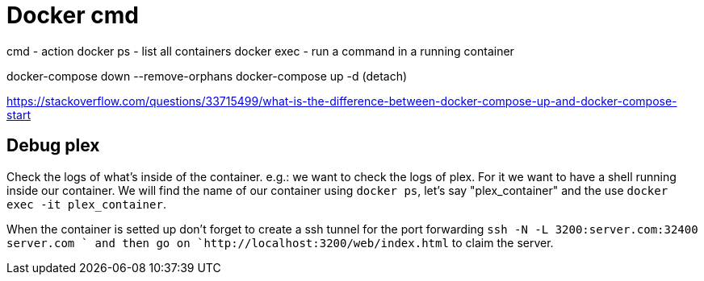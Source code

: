 = Docker cmd
// See https://hubpress.gitbooks.io/hubpress-knowledgebase/content/ for information about the parameters.
// :hp-image: /covers/cover.png
// :published_at: 2019-01-31
// :hp-tags: HubPress, Blog, Open_Source,
// :hp-alt-title: My English Title


cmd    - action
docker ps     - list all containers
docker exec   - run a command in a running container


docker-compose down --remove-orphans
docker-compose up -d (detach)

https://stackoverflow.com/questions/33715499/what-is-the-difference-between-docker-compose-up-and-docker-compose-start


== Debug plex

Check the logs of what's inside of the container. e.g.: we want to check the logs of plex. For it we want to have a shell running inside our container. We will find the name of our container using `docker ps`, let's say "plex_container" and the use `docker exec -it plex_container`.

When the container is setted up don't forget to create a ssh tunnel for the port forwarding `ssh -N -L 3200:server.com:32400 server.com ` and then go on `http://localhost:3200/web/index.html` to claim the server.


